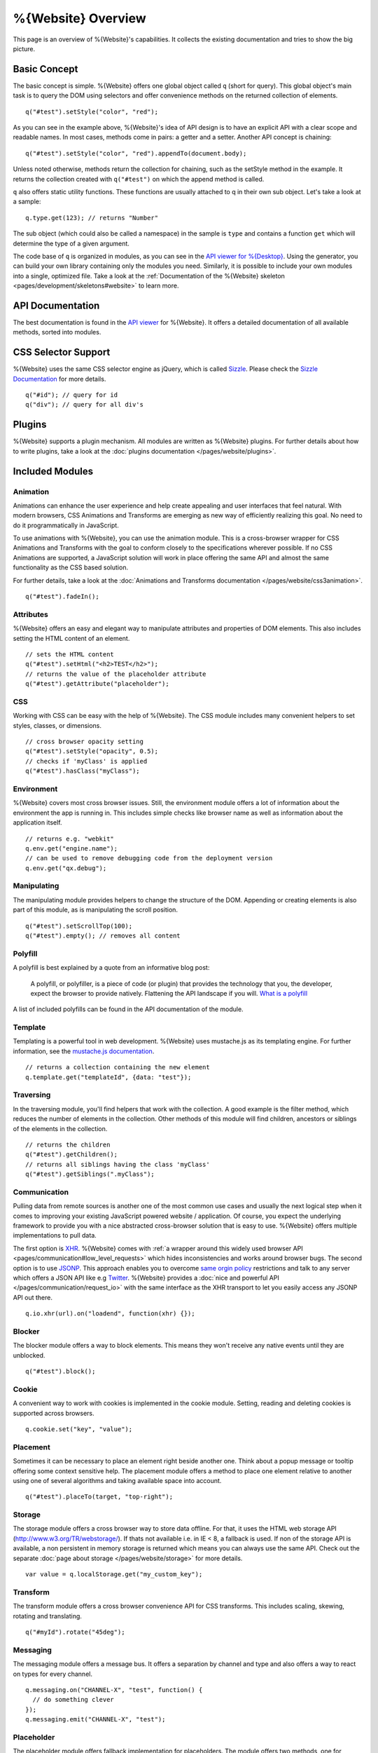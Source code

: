 .. _pages/webite_overview#overview:

%{Website} Overview
===================

This page is an overview of %{Website}'s capabilities. It collects the existing documentation and tries to show the big picture.


.. _pages/webite_overview#basic:

Basic Concept
*************
The basic concept is simple. %{Website} offers one global object called ``q`` (short for query). This global object's main task is to query the DOM using selectors and offer convenience methods on the returned collection of elements.

::

  q("#test").setStyle("color", "red");

As you can see in the example above, %{Website}'s idea of API design is to have an explicit API with a clear scope and readable names. In most cases, methods come in pairs: a getter and a setter. Another API concept is chaining:

::

  q("#test").setStyle("color", "red").appendTo(document.body);

Unless noted otherwise, methods return the collection for chaining, such as the setStyle method in the example. It returns the collection created with ``q("#test")`` on which the append method is called.

``q`` also offers static utility functions. These functions are usually attached to q in their own sub object. Let's take a look at a sample:

::

  q.type.get(123); // returns "Number"

The sub object (which could also be called a namespace) in the sample is ``type`` and contains a function ``get`` which will determine the type of a given argument.

The code base of ``q`` is organized in modules, as you can see in the `API viewer for %{Desktop} <http://demo.qooxdoo.org/%{version}/apiviewer#qx.module>`__. Using the generator, you can build your own library containing only the modules you need. Similarly, it is possible to include your own modules into a single, optimized file. Take a look at the :ref:`Documentation of the %{Website} skeleton <pages/development/skeletons#website>` to learn more.


.. _pages/webite_overview#api:

API Documentation
*****************
The best documentation is found in the `API viewer <http://demo.qooxdoo.org/%{version}/website-api>`__ for %{Website}. It offers a detailed documentation of all available methods, sorted into modules.


CSS Selector Support
********************
%{Website} uses the same CSS selector engine as jQuery, which is called `Sizzle <http://sizzlejs.org>`__. Please check the `Sizzle Documentation <https://github.com/jquery/sizzle/wiki/Sizzle-Home>`__ for more details.

::

  q("#id"); // query for id
  q("div"); // query for all div's


Plugins
*******

%{Website} supports a plugin mechanism. All modules are written as %{Website} plugins. For further details about how to write plugins, take a look at the :doc:`plugins documentation </pages/website/plugins>`.

.. _pages/website/overview#included_modules:

Included Modules
****************

Animation
---------
Animations can enhance the user experience and help create appealing and user interfaces that feel natural. With modern browsers, CSS Animations and Transforms are emerging as new way of efficiently realizing this goal. No need to do it programmatically in JavaScript.

To use animations with %{Website}, you can use the animation module. This is a cross-browser wrapper for CSS Animations and Transforms with the goal to conform closely to the specifications wherever possible. If no CSS Animations are supported, a JavaScript solution will work in place offering the same API and almost the same functionality as the CSS based solution.

For further details, take a look at the :doc:`Animations and Transforms documentation </pages/website/css3animation>`.

::

  q("#test").fadeIn();


Attributes
----------
%{Website} offers an easy and elegant way to manipulate attributes and properties of DOM elements. This also includes setting the HTML content of an element.

::

  // sets the HTML content
  q("#test").setHtml("<h2>TEST</h2>");
  // returns the value of the placeholder attribute
  q("#test").getAttribute("placeholder");


CSS
---
Working with CSS can be easy with the help of %{Website}. The CSS module includes many convenient helpers to set styles, classes, or dimensions.

::

  // cross browser opacity setting
  q("#test").setStyle("opacity", 0.5);
  // checks if 'myClass' is applied
  q("#test").hasClass("myClass");


Environment
-----------
%{Website} covers most cross browser issues. Still, the environment module offers a lot of information about the environment the app is running in. This includes simple checks like browser name as well as information about the application itself.

::

  // returns e.g. "webkit"
  q.env.get("engine.name");
  // can be used to remove debugging code from the deployment version
  q.env.get("qx.debug");


Manipulating
------------
The manipulating module provides helpers to change the structure of the DOM. Appending or creating elements is also part of this module, as is manipulating the scroll position.

::

  q("#test").setScrollTop(100);
  q("#test").empty(); // removes all content


Polyfill
--------
A polyfill is best explained by a quote from an informative blog post:

  A polyfill, or polyfiller, is a piece of code (or plugin) that provides the technology that you, the developer, expect the browser to provide natively. Flattening the API landscape if you will. `What is a polyfill <http://remysharp.com/2010/10/08/what-is-a-polyfill/>`_

A list of included polyfills can be found in the API documentation of the module.


Template
--------
Templating is a powerful tool in web development. %{Website} uses mustache.js as its templating engine. For further information, see the `mustache.js documentation <https://github.com/janl/mustache.js/>`_.

::

  // returns a collection containing the new element
  q.template.get("templateId", {data: "test"});

Traversing
----------
In the traversing module, you'll find helpers that work with the collection. A good example is the filter method, which reduces the number of elements in the collection. Other methods of this module will find children, ancestors or siblings of the elements in the collection.

::

  // returns the children
  q("#test").getChildren();
  // returns all siblings having the class 'myClass'
  q("#test").getSiblings(".myClass");

Communication
-------------

Pulling data from remote sources is another one of the most common use cases and usually the next logical step when it comes to improving your existing JavaScript powered website / application. Of course, you expect the underlying framework to provide you with a nice abstracted cross-browser solution that is easy to use. %{Website} offers multiple implementations to pull data.

The first option is `XHR <http://en.wikipedia.org/wiki/XHR>`__. %{Website} comes with :ref:`a wrapper around this widely used browser API <pages/communication#low_level_requests>` which hides inconsistencies and works around browser bugs.
The second option is to use `JSONP <http://en.wikipedia.org/wiki/JSONP>`__. This approach enables you to overcome `same orgin policy <http://en.wikipedia.org/wiki/Same_origin_policy>`__ restrictions and talk to any server which offers a JSON API like e.g `Twitter <https://dev.twitter.com/>`__. %{Website} provides a :doc:`nice and powerful API </pages/communication/request_io>` with the same interface as the XHR transport to let you easily access any JSONP API out there.

::

  q.io.xhr(url).on("loadend", function(xhr) {});



Blocker
-------
The blocker module offers a way to block elements. This means they won't receive any native events until they are unblocked.

::

  q("#test").block();


Cookie
------
A convenient way to work with cookies is implemented in the cookie module. Setting, reading and deleting cookies is supported across browsers.

::

  q.cookie.set("key", "value");


Placement
---------
Sometimes it can be necessary to place an element right beside another one. Think about a popup message or tooltip offering some context sensitive help. The placement module offers a method to place one element relative to another using one of several algorithms and taking available space into account.

::

  q("#test").placeTo(target, "top-right");


Storage
-------
The storage module offers a cross browser way to store data offline. For that, it uses
the HTML web storage API (http://www.w3.org/TR/webstorage/). If thats not available i.e. in IE < 8, a fallback is used. If non of the storage API is available, a non persistent
in memory storage is returned which means you can always use the same API. Check out the separate :doc:`page about storage </pages/website/storage>` for more details.

::

  var value = q.localStorage.get("my_custom_key");



Transform
---------
The transform module offers a cross browser convenience API for CSS transforms. This includes scaling, skewing, rotating and translating.

::

  q("#myId").rotate("45deg");



Messaging
---------
The messaging module offers a message bus. It offers a separation by channel and type and also offers a way to react on types for every channel.

::

  q.messaging.on("CHANNEL-X", "test", function() {
    // do something clever
  });
  q.messaging.emit("CHANNEL-X", "test");
  

Placeholder
-----------
The placeholder module offers fallback implementation for placeholders. The module offers two methods, one for updating all input and textarea elements on the site and one for updating only the elements in the given collection

::

  // update all elements on the page
  q.placeholder.update();
  // update only the placeholder for the given element
  q("#nameInput").updatePlaceholder();
  
In case the executing browser supports native placeholders, those two method calls won't do anything. This is only relevant for browsers not supporting placeholders like IE < 10.